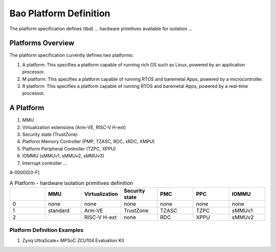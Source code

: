 .. _platform:

Bao Platform Definition
#######################

The platform specification defines (tbd) ... hardware primitives available for isolation ... 


Platforms Overview
***************************************

The platform specification currently defines two platforms:

#. A platform: This specifies a platform capable of running rich OS such as Linux, powered by an application processor.

#. M platform: This specifies a platform capable of running RTOS and baremetal Apps, powered by a microcontroller.

#. R platform: This specifies a platform capable of running RTOS and baremetal Apps, powered by a real-time processor.


A Platform
***************************************

#. MMU

#. Virtualization extensions (Arm-VE, RISC-V H-ext)

#. Security state (TrustZone)

#. Platform Memory Controller (PMP, TZASC, RDC, xRDC, XMPU)

#. Platform Peripheral Controller (TZPC, XPPU)

#. IOMMU (sMMUv1, sMMUv2, sMMUv3)

#. Interrupt controller ...



A-00000[0-F]


.. list-table:: A Platform - hardware isolation primitives definition
   :widths: 25 25 25 25 25 25 25
   :header-rows: 1

   * - 
     - MMU
     - Virtualization
     - Security state
     - PMC
     - PPC
     - IOMMU
   * - 0
     - none
     - none
     - none
     - none
     - none
     - none
   * - 1
     - standard
     - Arm-VE
     - TrustZone
     - TZASC
     - TZPC
     - sMMUv1
   * - 2
     - 
     - RISC-V H-ext
     - none
     - RDC
     - XPPU
     - sMMUv2


Platform Definition Examples
====================

#. Zynq UltraScale+ MPSoC ZCU104 Evaluation Kit

